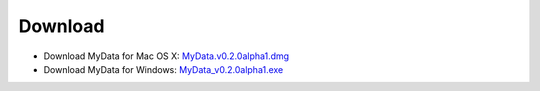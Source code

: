 Download
========
* Download MyData for Mac OS X: `MyData.v0.2.0alpha1.dmg <https://github.com/monash-merc/mydata/releases/download/v0.2.0-alpha1/MyData.v0.2.0alpha1.dmg>`_
* Download MyData for Windows: `MyData_v0.2.0alpha1.exe <https://github.com/monash-merc/mydata/releases/download/v0.2.0-alpha1/MyData_v0.2.0alpha1.exe>`_


